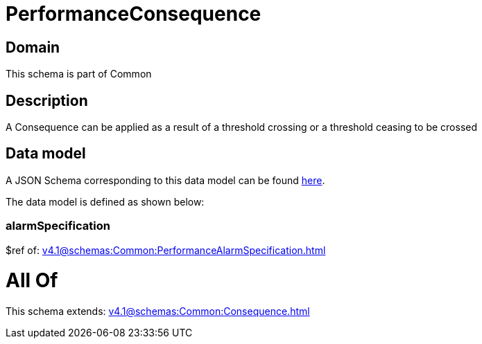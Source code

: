 = PerformanceConsequence

[#domain]
== Domain

This schema is part of Common

[#description]
== Description

A Consequence can be applied as a result of a threshold crossing or a threshold ceasing to be crossed


[#data_model]
== Data model

A JSON Schema corresponding to this data model can be found https://tmforum.org[here].

The data model is defined as shown below:


=== alarmSpecification
$ref of: xref:v4.1@schemas:Common:PerformanceAlarmSpecification.adoc[]


= All Of 
This schema extends: xref:v4.1@schemas:Common:Consequence.adoc[]
